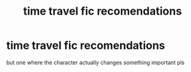 #+TITLE: time travel fic recomendations

* time travel fic recomendations
:PROPERTIES:
:Author: potterpoemss
:Score: 2
:DateUnix: 1608304916.0
:DateShort: 2020-Dec-18
:FlairText: Request
:END:
but one where the character actually changes something important pls

